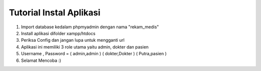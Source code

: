 ###################
Tutorial Instal Aplikasi
###################

1. Import database kedalam phpmyadmin dengan nama "rekam_medis"
2. Install aplikasi difolder xampp/htdocs
3. Periksa Config dan jangan lupa untuk mengganti url
4. Aplikasi ini memiliki 3 role utama yaitu admin, dokter dan pasien
5. Username , Password = ( admin,admin ) ( dokter,Dokter ) ( Putra,pasien )
6. Selamat Mencoba :)
